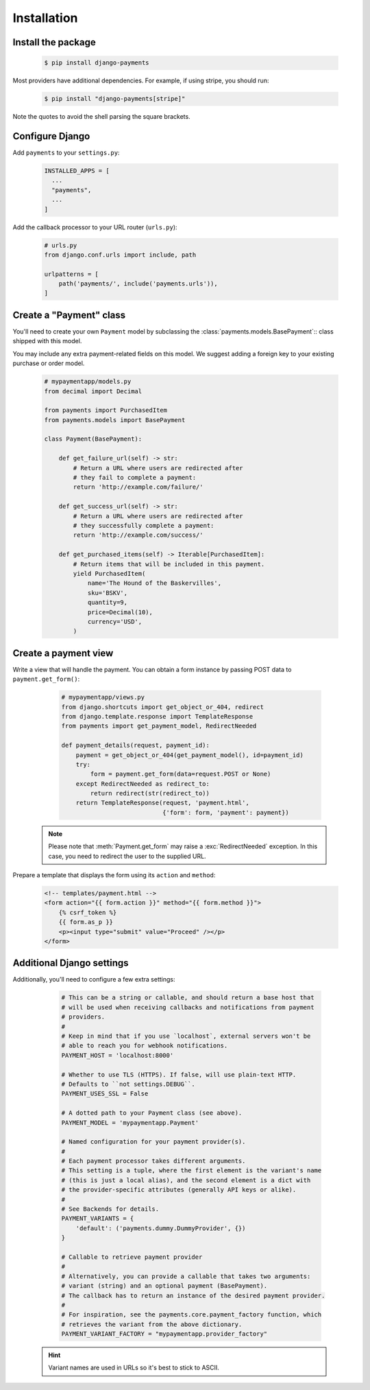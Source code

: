 Installation
============

Install the package
-------------------

   .. code-block:: bash

      $ pip install django-payments

Most providers have additional dependencies. For example, if using stripe, you
should run:


   .. code-block:: bash

      $ pip install "django-payments[stripe]"

Note the quotes to avoid the shell parsing the square brackets.

.. versionchanged:: 0.15

   Each provider now has extra/optional dependencies. Previously, dependencies
   for **all** providers was installed by default.

Configure Django
----------------

Add ``payments`` to your ``settings.py``:

    .. code-block:: python

      INSTALLED_APPS = [
        ...
        "payments",
        ...
      ]

Add the callback processor to your URL router (``urls.py``):

    .. code-block:: python

      # urls.py
      from django.conf.urls import include, path

      urlpatterns = [
          path('payments/', include('payments.urls')),
      ]

Create a "Payment" class
------------------------

You'll need to create your own ``Payment`` model by subclassing the
:class:`payments.models.BasePayment`:: class shipped with this model.

You may include any extra payment-related fields on this model. We suggest
adding a foreign key to your existing purchase or order model.

    .. code-block:: python

      # mypaymentapp/models.py
      from decimal import Decimal

      from payments import PurchasedItem
      from payments.models import BasePayment

      class Payment(BasePayment):

          def get_failure_url(self) -> str:
              # Return a URL where users are redirected after
              # they fail to complete a payment:
              return 'http://example.com/failure/'

          def get_success_url(self) -> str:
              # Return a URL where users are redirected after
              # they successfully complete a payment:
              return 'http://example.com/success/'

          def get_purchased_items(self) -> Iterable[PurchasedItem]:
              # Return items that will be included in this payment.
              yield PurchasedItem(
                  name='The Hound of the Baskervilles',
                  sku='BSKV',
                  quantity=9,
                  price=Decimal(10),
                  currency='USD',
              )

Create a payment view
---------------------

Write a view that will handle the payment. You can obtain a form instance by
passing POST data to ``payment.get_form()``:

    .. code-block:: python

      # mypaymentapp/views.py
      from django.shortcuts import get_object_or_404, redirect
      from django.template.response import TemplateResponse
      from payments import get_payment_model, RedirectNeeded

      def payment_details(request, payment_id):
          payment = get_object_or_404(get_payment_model(), id=payment_id)
          try:
              form = payment.get_form(data=request.POST or None)
          except RedirectNeeded as redirect_to:
              return redirect(str(redirect_to))
          return TemplateResponse(request, 'payment.html',
                                  {'form': form, 'payment': payment})

   .. note::

      Please note that :meth:`Payment.get_form` may raise a
      :exc:`RedirectNeeded` exception. In this case, you need to redirect the
      user to the supplied URL.

Prepare a template that displays the form using its ``action`` and ``method``:

   .. code-block:: html

      <!-- templates/payment.html -->
      <form action="{{ form.action }}" method="{{ form.method }}">
          {% csrf_token %}
          {{ form.as_p }}
          <p><input type="submit" value="Proceed" /></p>
      </form>

Additional Django settings
--------------------------

Additionally, you'll need to configure a few extra settings:

    .. code-block:: python

      # This can be a string or callable, and should return a base host that
      # will be used when receiving callbacks and notifications from payment
      # providers.
      #
      # Keep in mind that if you use `localhost`, external servers won't be
      # able to reach you for webhook notifications.
      PAYMENT_HOST = 'localhost:8000'

      # Whether to use TLS (HTTPS). If false, will use plain-text HTTP.
      # Defaults to ``not settings.DEBUG``.
      PAYMENT_USES_SSL = False

      # A dotted path to your Payment class (see above).
      PAYMENT_MODEL = 'mypaymentapp.Payment'

      # Named configuration for your payment provider(s).
      #
      # Each payment processor takes different arguments.
      # This setting is a tuple, where the first element is the variant's name
      # (this is just a local alias), and the second element is a dict with
      # the provider-specific attributes (generally API keys or alike).
      #
      # See Backends for details.
      PAYMENT_VARIANTS = {
          'default': ('payments.dummy.DummyProvider', {})
      }

      # Callable to retrieve payment provider
      #
      # Alternatively, you can provide a callable that takes two arguments:
      # variant (string) and an optional payment (BasePayment).
      # The callback has to return an instance of the desired payment provider.
      #
      # For inspiration, see the payments.core.payment_factory function, which
      # retrieves the variant from the above dictionary.
      PAYMENT_VARIANT_FACTORY = "mypaymentapp.provider_factory"

   .. hint::

      Variant names are used in URLs so it's best to stick to ASCII.

